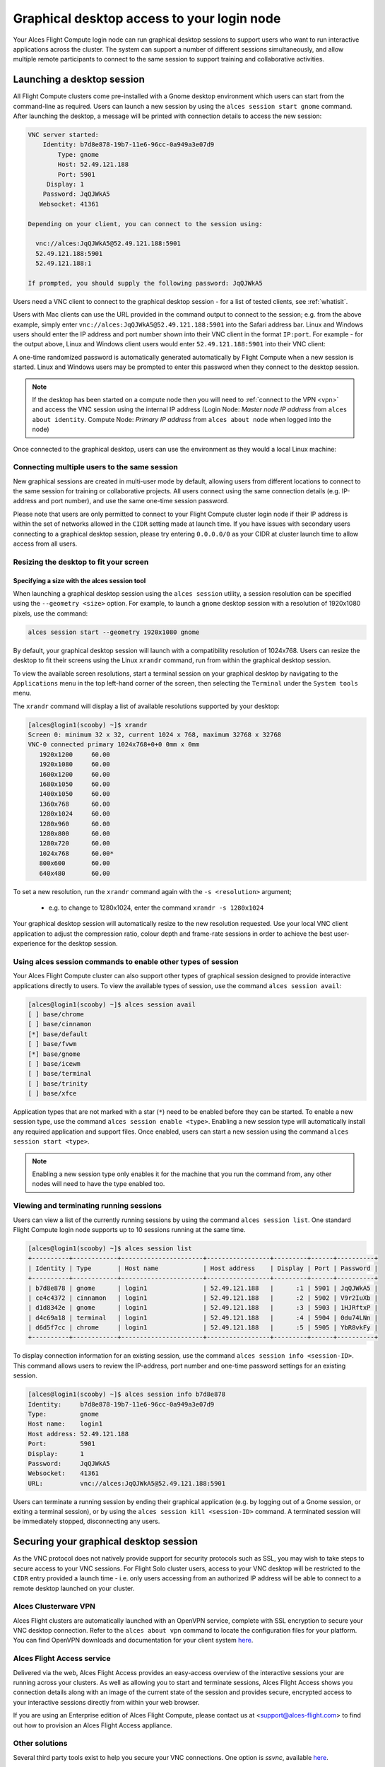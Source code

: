 .. _graphicaldesktop:

Graphical desktop access to your login node
###########################################

Your Alces Flight Compute login node can run graphical desktop sessions to support users who want to run interactive applications across the cluster. The system can support a number of different sessions simultaneously, and allow multiple remote participants to connect to the same session to support training and collaborative activities. 


Launching a desktop session
===========================

All Flight Compute clusters come pre-installed with a Gnome desktop environment which users can start from the command-line as required. Users can launch a new session by using the ``alces session start gnome`` command. After launching the desktop, a message will be printed with connection details to access the new session:

.. code:: bash

    VNC server started:
        Identity: b7d8e878-19b7-11e6-96cc-0a949a3e07d9
            Type: gnome
            Host: 52.49.121.188
            Port: 5901
         Display: 1
        Password: JqQJWkA5
       Websocket: 41361
    
    Depending on your client, you can connect to the session using:
    
      vnc://alces:JqQJWkA5@52.49.121.188:5901
      52.49.121.188:5901
      52.49.121.188:1
    
    If prompted, you should supply the following password: JqQJWkA5


Users need a VNC client to connect to the graphical desktop session - for a list of tested clients, see :ref:`whatisit`. 

Users with Mac clients can use the URL provided in the command output to connect to the session; e.g. from the above example, simply enter ``vnc://alces:JqQJWkA5@52.49.121.188:5901`` into the Safari address bar. Linux and Windows users should enter the IP address and port number shown into their VNC client in the format ``IP:port``. For example - for the output above, Linux and Windows client users would enter ``52.49.121.188:5901`` into their VNC client:

.. image:: vncclient.jpg
    :alt: VNC client configuration
    
A one-time randomized password is automatically generated automatically by Flight Compute when a new session is started. Linux and Windows users may be prompted to enter this password when they connect to the desktop session. 

.. note:: If the desktop has been started on a compute node then you will need to :ref:`connect to the VPN <vpn>` and access the VNC session using the internal IP address (Login Node: `Master node IP address` from ``alces about identity``. Compute Node: `Primary IP address` from ``alces about node`` when logged into the node)

Once connected to the graphical desktop, users can use the environment as they would a local Linux machine:

.. image:: vncdesktop.jpg
    :alt: VNC desktop session
    

Connecting multiple users to the same session
---------------------------------------------

New graphical sessions are created in multi-user mode by default, allowing users from different locations to connect to the same session for training or collaborative projects. All users connect using the same connection details (e.g. IP-address and port number), and use the same one-time session password. 

Please note that users are only permitted to connect to your Flight Compute cluster login node if their IP address is within the set of networks allowed in the ``CIDR`` setting made at launch time. If you have issues with secondary users connecting to a graphical desktop session, please try entering ``0.0.0.0/0`` as your CIDR at cluster launch time to allow access from all users. 


Resizing the desktop to fit your screen
---------------------------------------

Specifying a size with the alces session tool
*********************************************

When launching a graphical desktop session using the ``alces session`` utility, a session resolution can be specified using the ``--geometry <size>`` option. For example, to launch a ``gnome`` desktop session with a resolution of 1920x1080 pixels, use the command:

.. code:: bash
   
    alces session start --geometry 1920x1080 gnome

By default, your graphical desktop session will launch with a compatibility resolution of 1024x768. Users can resize the desktop to fit their screens using the Linux ``xrandr`` command, run from within the graphical desktop session. 

To view the available screen resolutions, start a terminal session on your graphical desktop by navigating to the ``Applications`` menu in the top left-hand corner of the screen, then selecting the ``Terminal`` under the ``System tools`` menu.

.. image:: startingterminal.jpg
    :alt: Starting a terminal session

The ``xrandr`` command will display a list of available resolutions supported by your desktop:

.. code:: bash

    [alces@login1(scooby) ~]$ xrandr
    Screen 0: minimum 32 x 32, current 1024 x 768, maximum 32768 x 32768
    VNC-0 connected primary 1024x768+0+0 0mm x 0mm
       1920x1200     60.00
       1920x1080     60.00
       1600x1200     60.00
       1680x1050     60.00
       1400x1050     60.00
       1360x768      60.00
       1280x1024     60.00
       1280x960      60.00
       1280x800      60.00
       1280x720      60.00
       1024x768      60.00*
       800x600       60.00
       640x480       60.00

To set a new resolution, run the ``xrandr`` command again with the ``-s <resolution>`` argument; 

  - e.g. to change to 1280x1024, enter the command ``xrandr -s 1280x1024``
  
Your graphical desktop session will automatically resize to the new resolution requested. Use your local VNC client application to adjust the compression ratio, colour depth and frame-rate sessions in order to achieve the best user-experience for the desktop session.


Using alces session commands to enable other types of session
-------------------------------------------------------------

Your Alces Flight Compute cluster can also support other types of graphical session designed to provide interactive applications directly to users. To view the available types of session, use the command ``alces session avail``:

.. code:: bash

    [alces@login1(scooby) ~]$ alces session avail
    [ ] base/chrome
    [ ] base/cinnamon
    [*] base/default
    [ ] base/fvwm
    [*] base/gnome
    [ ] base/icewm
    [ ] base/terminal
    [ ] base/trinity
    [ ] base/xfce

Application types that are not marked with a star (``*``) need to be enabled before they can be started. To enable a new session type, use the command ``alces session enable <type>``. Enabling a new session type will automatically install any required application and support files. Once enabled, users can start a new session using the command ``alces session start <type>``.

.. note:: Enabling a new session type only enables it for the machine that you run the command from, any other nodes will need to have the type enabled too.

Viewing and terminating running sessions
----------------------------------------

Users can view a list of the currently running sessions by using the command ``alces session list``. One standard Flight Compute login node supports up to 10 sessions running at the same time. 

.. code:: bash

    [alces@login1(scooby) ~]$ alces session list
    +----------+------------+----------------------+-----------------+---------+------+----------+
    | Identity | Type       | Host name            | Host address    | Display | Port | Password |
    +----------+------------+----------------------+-----------------+---------+------+----------+
    | b7d8e878 | gnome      | login1               | 52.49.121.188   |      :1 | 5901 | JqQJWkA5 |
    | ce4c4372 | cinnamon   | login1               | 52.49.121.188   |      :2 | 5902 | V9r2IuXb |
    | d1d8342e | gnome      | login1               | 52.49.121.188   |      :3 | 5903 | 1HJRftxP |
    | d4c69a18 | terminal   | login1               | 52.49.121.188   |      :4 | 5904 | 0du74LNn |
    | d6d5f7cc | chrome     | login1               | 52.49.121.188   |      :5 | 5905 | YbR8vkFy |
    +----------+------------+----------------------+-----------------+---------+------+----------+


To display connection information for an existing session, use the command ``alces session info <session-ID>``. This command allows users to review the IP-address, port number and one-time password settings for an existing session. 

.. code:: bash

    [alces@login1(scooby) ~]$ alces session info b7d8e878
    Identity:     b7d8e878-19b7-11e6-96cc-0a949a3e07d9
    Type:         gnome
    Host name:    login1
    Host address: 52.49.121.188
    Port:         5901
    Display:      1
    Password:     JqQJWkA5
    Websocket:    41361
    URL:          vnc://alces:JqQJWkA5@52.49.121.188:5901

Users can terminate a running session by ending their graphical application (e.g. by logging out of a Gnome session, or exiting a terminal session), or by using the ``alces session kill <session-ID>`` command. A terminated session will be immediately stopped, disconnecting any users. 



Securing your graphical desktop session
=======================================

As the VNC protocol does not natively provide support for security protocols such as SSL, you may wish to take steps to secure access to your VNC sessions. For Flight Solo cluster users, access to your VNC desktop will be restricted to the ``CIDR`` entry provided a launch time - i.e. only users accessing from an authorized IP address will be able to connect to a remote desktop launched on your cluster.


Alces Clusterware VPN
---------------------

Alces Flight clusters are automatically launched with an OpenVPN service, complete with SSL encryption to secure your VNC desktop connection. Refer to the ``alces about vpn`` command to locate the configuration files for your platform.  You can find OpenVPN downloads and documentation for your client system `here <https://openvpn.net/>`__.


Alces Flight Access service
---------------------------

Delivered via the web, Alces Flight Access provides an easy-access overview of the interactive sessions your are running across your clusters. As well as allowing you to start and terminate sessions, Alces Flight Access shows you connection details along with an image of the current state of the session and provides secure, encrypted
access to your interactive sessions directly from within your web browser.

If you are using an Enterprise edition of Alces Flight Compute, please contact us at <support@alces-flight.com> to find out how to provision an Alces Flight Access appliance.


Other solutions
---------------

Several third party tools exist to help you secure your VNC connections.  One option is `ssvnc`, available `here <http://www.karlrunge.com/x11vnc/ssvnc.html>`__.

Alternatively, you could use an SSH tunnel to access your session. `Refer to online guides for setup instructions <http://www.cl.cam.ac.uk/research/dtg/attarchive/vnc/sshvnc.html>`_.



